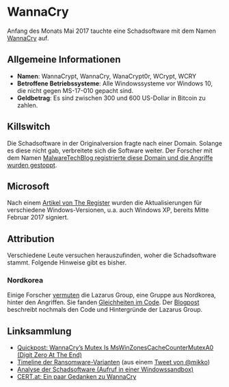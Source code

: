 * WannaCry

Anfang des Monats Mai 2017 tauchte eine Schadsoftware mit dem Namen [[https://de.wikipedia.org/wiki/WannaCry][WannaCry]]
auf.
** Allgemeine Informationen
 - *Namen*: WannaCrypt, WannaCry, WanaCrypt0r, WCrypt, WCRY
 - *Betroffene Betriebssysteme*: Alle Windowssysteme vor Windows 10, die nicht
   gegen MS-17-010 gepacht sind.
 - *Geldbetrag*: Es sind zwischen 300 und 600 US-Dollar in Bitcoin zu zahlen.
** Killswitch
   Die Schadsoftware in der Originalversion fragte nach einer Domain. Solange es diese nicht gab, verbreitete sich die Software weiter. Der Forscher mit dem Namen [[https://arstechnica.com/information-technology/2017/05/wanna-decryptor-kill-switch-analysis/][MalwareTechBlog registrierte diese Domain und die Angriffe wurden gestoppt]].

** Microsoft
   Nach einem [[https://www.theregister.co.uk/2017/05/16/microsoft_stockpiling_flaws_too/][Artikel von The Register]] wurden die Aktualisierungen für verschiedene Windows-Versionen, u.a. auch Windows XP, bereits Mitte Februar 2017 signiert.
** Attribution
   Verschiedene Leute versuchen herauszufinden, woher die Schadsoftware
   stammt. Folgende Hinweise gibt es bisher.
*** Nordkorea
    Einige Forscher [[http://www.darkreading.com/attacks-breaches/researchers-investigate-possible-connection-between-wannacry-and-north-korean-hacker-group/d/d-id/1328885][vermuten]] die Lazarus Group, eine Gruppe aus Nordkorea,
    hinter den Angriffen. Sie fanden [[https://twitter.com/msuiche/status/864179805402607623][Gleichheiten im Code]]. Der [[https://securelist.com/blog/research/78431/wannacry-and-lazarus-group-the-missing-link/][Blogpost]]
    beschreibt nochmals den Code und Hintergründe der Lazarus Group.
** Linksammlung
   - [[https://blog.didierstevens.com/2017/05/14/quickpost-wannacrys-mutex-is-mswinzonescachecountermutexa0-digit-zero-at-the-end/][Quickpost: WannaCry’s Mutex Is MsWinZonesCacheCounterMutexA0 (Digit Zero At The End)]]
   - [[https://pbs.twimg.com/media/C_3vTVVXYAIm3QY.jpg:large][Timeline der Ransomware-Varianten]] (aus einem [[https://twitter.com/mikko/status/864110940781936641][Tweet von @mikko]])
   - [[https://www.hybrid-analysis.com/sample/24d004a104d4d54034dbcffc2a4b19a11f39008a575aa614ea04703480b1022c?environmentId=100][Analyse der Schadsoftware (Aufruf in einer Windowssandbox)]]
   - [[https://www.cert.at/services/blog/20170514232126-2007.html][CERT.at: Ein paar Gedanken zu WannaCry]]

